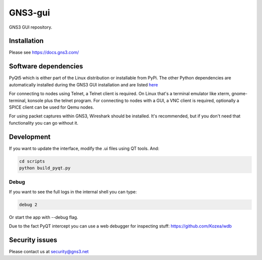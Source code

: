 GNS3-gui
========

.. image:: https://github.com/GNS3/gns3-gui/workflows/testing/badge.svg
    :target: https://github.com/GNS3/gns3-gui/actions?query=workflow%3Atesting

.. image:: https://img.shields.io/pypi/v/gns3-gui.svg
    :target: https://pypi.python.org/pypi/gns3-gui

.. image:: https://snyk.io/test/github/GNS3/gns3-gui/badge.svg
    :target: https://snyk.io/test/github/GNS3/gns3-gui


GNS3 GUI repository.

Installation
------------

Please see https://docs.gns3.com/

Software dependencies
---------------------

PyQt5 which is either part of the Linux distribution or installable from PyPi. The other Python dependencies are automatically installed during the GNS3 GUI installation and are listed `here <https://github.com/GNS3/gns3-gui/blob/master/requirements.txt>`_

For connecting to nodes using Telnet, a Telnet client is required. On Linux that's a terminal emulator like xterm, gnome-terminal, konsole plus the telnet program. For connecting to nodes with a GUI, a VNC client is required, optionally a SPICE client can be used for Qemu nodes.

For using packet captures within GNS3, Wireshark should be installed. It's recommended, but if you don't need that functionality you can go without it.

Development
-------------

If you want to update the interface, modify the .ui files using QT tools. And:

.. code:: bash

    cd scripts
    python build_pyqt.py

Debug
"""""

If you want to see the full logs in the internal shell you can type:

.. code:: bash
    
    debug 2


Or start the app with --debug flag.

Due to the fact PyQT intercept you can use a web debugger for inspecting stuff:
https://github.com/Kozea/wdb

Security issues
----------------

Please contact us at security@gns3.net


